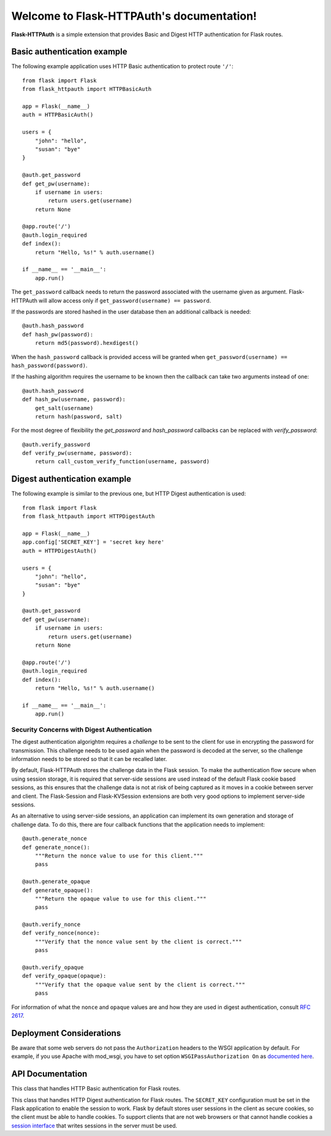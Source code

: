 .. Flask-HTTPAuth documentation master file, created by
   sphinx-quickstart on Fri Jul 26 14:48:13 2013.
   You can adapt this file completely to your liking, but it should at least
   contain the root `toctree` directive.

Welcome to Flask-HTTPAuth's documentation!
==========================================

**Flask-HTTPAuth** is a simple extension that provides Basic and Digest HTTP authentication for Flask routes.

Basic authentication example
----------------------------

The following example application uses HTTP Basic authentication to protect route ``'/'``::

    from flask import Flask
    from flask_httpauth import HTTPBasicAuth
    
    app = Flask(__name__)
    auth = HTTPBasicAuth()
    
    users = {
        "john": "hello",
        "susan": "bye"
    }
    
    @auth.get_password
    def get_pw(username):
        if username in users:
            return users.get(username)
        return None
    
    @app.route('/')
    @auth.login_required
    def index():
        return "Hello, %s!" % auth.username()
        
    if __name__ == '__main__':
        app.run()
        
The ``get_password`` callback needs to return the password associated with the username given as argument. Flask-HTTPAuth will allow access only if ``get_password(username) == password``.

If the passwords are stored hashed in the user database then an additional callback is needed::

    @auth.hash_password
    def hash_pw(password):
        return md5(password).hexdigest()

When the ``hash_password`` callback is provided access will be granted when ``get_password(username) == hash_password(password)``.

If the hashing algorithm requires the username to be known then the callback can take two arguments instead of one::

    @auth.hash_password
    def hash_pw(username, password):
        get_salt(username)
        return hash(password, salt)

For the most degree of flexibility the `get_password` and `hash_password` callbacks can be replaced with `verify_password`::

    @auth.verify_password
    def verify_pw(username, password):
        return call_custom_verify_function(username, password)

Digest authentication example
-----------------------------

The following example is similar to the previous one, but HTTP Digest authentication is used::

    from flask import Flask
    from flask_httpauth import HTTPDigestAuth
    
    app = Flask(__name__)
    app.config['SECRET_KEY'] = 'secret key here'
    auth = HTTPDigestAuth()
    
    users = {
        "john": "hello",
        "susan": "bye"
    }
    
    @auth.get_password
    def get_pw(username):
        if username in users:
            return users.get(username)
        return None
        
    @app.route('/')
    @auth.login_required
    def index():
        return "Hello, %s!" % auth.username()
        
    if __name__ == '__main__':
        app.run()

Security Concerns with Digest Authentication
~~~~~~~~~~~~~~~~~~~~~~~~~~~~~~~~~~~~~~~~~~~~

The digest authentication algorightm requires a *challenge* to be sent to the client for use in encrypting the password for transmission. This challenge needs to be used again when the password is decoded at the server, so the challenge information needs to be stored so that it can be recalled later.

By default, Flask-HTTPAuth stores the challenge data in the Flask session. To make the authentication flow secure when using session storage, it is required that server-side sessions are used instead of the default Flask cookie based sessions, as this ensures that the challenge data is not at risk of being captured as it moves in a cookie between server and client. The Flask-Session and Flask-KVSession extensions are both very good options to implement server-side sessions.

As an alternative to using server-side sessions, an application can implement its own generation and storage of challenge data. To do this, there are four callback functions that the application needs to implement::

    @auth.generate_nonce
    def generate_nonce():
        """Return the nonce value to use for this client."""
        pass

    @auth.generate_opaque
    def generate_opaque():
        """Return the opaque value to use for this client."""
        pass

    @auth.verify_nonce
    def verify_nonce(nonce):
        """Verify that the nonce value sent by the client is correct."""
        pass

    @auth.verify_opaque
    def verify_opaque(opaque):
        """Verify that the opaque value sent by the client is correct."""
        pass

For information of what the ``nonce`` and ``opaque`` values are and how they are used in digest authentication, consult `RFC 2617 <http://tools.ietf.org/html/rfc2617#section-3.2.1>`_.


Deployment Considerations
-------------------------

Be aware that some web servers do not pass the ``Authorization`` headers to the WSGI application by default. For example, if you use Apache with mod_wsgi, you have to set option ``WSGIPassAuthorization On`` as `documented here <https://code.google.com/p/modwsgi/wiki/ConfigurationDirectives#WSGIPassAuthorization/>`_.

API Documentation
-----------------

.. module:: flask_httpauth

.. class:: HTTPBasicAuth

  This class that handles HTTP Basic authentication for Flask routes.

  .. method:: __init__()

    Create a basic authentication object.

  .. method:: get_password(password_callback)

    This callback function will be called by the framework to obtain the password for a given user. Example::
    
      @auth.get_password
      def get_password(username):
          return db.get_user_password(username)

  .. method:: hash_password(hash_password_callback)

    If defined, this callback function will be called by the framework to apply a custom hashing algorithm to the password provided by the client. If this callback isn't provided the password will be checked unchanged. The callback can take one or two arguments. The one argument version receives the password to hash, while the two argument version receives the username and the password in that order. Example single argument callback::

      @auth.hash_password
      def hash_password(password):
          return md5(password).hexdigest()

    Example two argument callback::

      @auth.hash_password
      def hash_pw(username, password):
          get_salt(username)
          return hash(password, salt)

  .. method:: verify_password(verify_password_callback)

    If defined, this callback function will be called by the framework to verify that the username and password combination provided by the client are valid. The callback function takes two arguments, the username and the password and must return ``True`` or ``False``. Example usage::

      @auth.verify_password
      def verify_password(username, password):
          user = User.query.filter_by(username).first()
          if not user:
              return False
          return passlib.hash.sha256_crypt.verify(password, user.password_hash)

    If this callback is defined, it is also invoked when the request does not have the ``Authorization`` header with user credentials, and in this case both the ``username`` and ``password`` arguments are set to empty strings. The client can opt to return ``True`` and that will allow anonymous users access to the route. The callback function can indicate that the user is anonymous by writing a state variable to ``flask.g``, which the route can then check to generate an appropriate response.

    Note that when a ``verify_password`` callback is provided the ``get_password`` and ``hash_password`` callbacks are not used.

  .. method:: error_handler(error_callback)

    If defined, this callback function will be called by the framework when it is necessary to send an authentication error back to the client. The return value from this function can be the body of the response as a string or it can also be a response object created with ``make_response``. If this callback isn't provided a default error response is generated. Example::
    
      @auth.error_handler
      def auth_error():
          return "&lt;h1&gt;Access Denied&lt;/h1&gt;"

  .. method:: login_required(view_function_callback)
        
    This callback function will be called when authentication is succesful. This will typically be a Flask view function. Example::

      @app.route('/private')
      @auth.login_required
      def private_page():
          return "Only for authorized people!"

  .. method:: username()

    A view function that is protected with this class can access the logged username through this method. Example::

      @app.route('/')
      @auth.login_required
      def index():
          return "Hello, %s!" % auth.username()

.. class:: flask_httpauth.HTTPDigestAuth

  This class that handles HTTP Digest authentication for Flask routes. The ``SECRET_KEY`` configuration must be set in the Flask application to enable the session to work. Flask by default stores user sessions in the client as secure cookies, so the client must be able to handle cookies. To support clients that are not web browsers or that cannot handle cookies a `session interface <http://flask.pocoo.org/docs/api/#flask.Flask.session_interface>`_ that writes sessions in the server must be used.

  .. method:: __init__(self, use_ha1_pw=False)

    Create a digest authentication object. If ``use_ha1_pw`` is False, then the ``get_password`` callback needs to return the plain text password for the given user. If ``use_ha1_pw`` is True, the ``get_password`` callback needs to return the HA1 value for the given user. The advantage of setting ``use_ha1_pw`` to ``True`` is that it allows the application to store the HA1 hash of the password in the user database.

  .. method:: generate_ha1(username, password)

    Generate the HA1 hash that can be stored in the user database when ``use_ha1_pw`` is set to True in the constructor.

  .. method:: generate_nonce(nonce_making_callback)

    If defined, this callback function will be called by the framework to
    generate a nonce.  If this is defined, ``verify_nonce`` should
    also be defined.

    This can be used to use a state storage mechanism other than the session.

  .. method:: verify_nonce(nonce_verify_callback)

    If defined, this callback function will be called by the framework to
    verify that a nonce is valid.  It will be called with a single argument:
    the nonce to be verified.

    This can be used to use a state storage mechanism other than the session.

  .. method:: generate_opaque(opaque_making_callback)

    If defined, this callback function will be called by the framework to
    generate an opaque value.  If this is defined, ``verify_opaque`` should
    also be defined.

    This can be used to use a state storage mechanism other than the session.

  .. method:: verify_opaque(opaque_verify_callback)

    If defined, this callback function will be called by the framework to
    verify that an opaque value is valid.  It will be called with a single 
    argument: the opaque value to be verified.

    This can be used to use a state storage mechanism other than the session.

  .. method:: get_password(password_callback)

    See basic authentication for documentation and examples.
    
  .. method:: error_handler(error_callback)

    See basic authentication for documentation and examples.
    
  .. method:: login_required(view_function_callback)
        
    See basic authentication for documentation and examples.

  .. method:: username()

    See basic authentication for documentation and examples.
